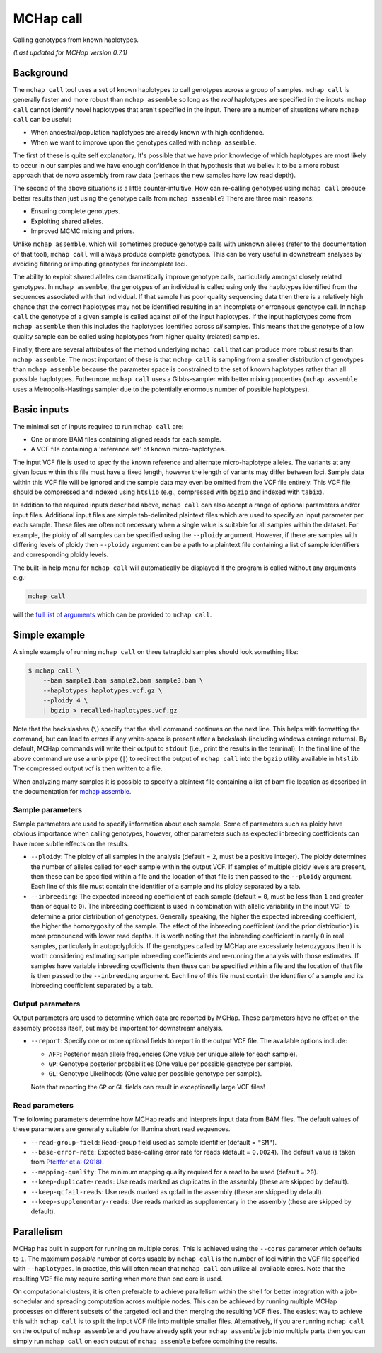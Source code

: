 MCHap call
==========

Calling genotypes from known haplotypes.

*(Last updated for MCHap version 0.7.1)*

Background
----------

The ``mchap call`` tool uses a set of known haplotypes to call genotypes across
a group of samples.
``mchap call`` is generally faster and more robust than ``mchap assemble`` so
long as the *real* haplotypes are specified in the inputs.
``mchap call`` cannot identify novel haplotypes that aren't specified in the input.
There are a number of situations where ``mchap call`` can be useful:

- When ancestral/population haplotypes are already known with high confidence.
- When we want to improve upon the genotypes called with ``mchap assemble``.

The first of these is quite self explanatory.
It's possible that we have prior knowledge of which haplotypes are most likely to
occur in our samples and we have enough confidence in that hypothesis that we believ
it to be a more robust approach that de novo assembly from raw data (perhaps the 
new samples have low read depth).

The second of the above situations is a little counter-intuitive.
How can re-calling genotypes using ``mchap call`` produce better results than just
using the genotype calls from ``mchap assemble``?
There are three main reasons:

- Ensuring complete genotypes.
- Exploiting shared alleles.
- Improved MCMC mixing and priors.

Unlike ``mchap assemble``, which will sometimes produce genotype calls with unknown
alleles (refer to the documentation of that tool), ``mchap call`` will always
produce complete genotypes.
This can be very useful in downstream analyses by avoiding filtering or imputing
genotypes for incomplete loci.

The ability to exploit shared alleles can dramatically improve genotype calls, 
particularly amongst closely related genotypes.
In ``mchap assemble``, the genotypes of an individual is called using only the
haplotypes identified from the sequences associated with that individual.
If that sample has poor quality sequencing data then there is a relatively high
chance that the correct haplotypes may not be identified resulting in an 
incomplete or erroneous genotype call.
In ``mchap call`` the genotype of a given sample is called against *all* of the
input haplotypes.
If the input haplotypes come from ``mchap assemble`` then this includes the
haplotypes identified across *all* samples.
This means that the genotype of a low quality sample can be called using
haplotypes from higher quality (related) samples.

Finally, there are several attributes of the method underlying ``mchap call`` that
can produce more robust results than ``mchap assemble``.
The most important of these is that ``mchap call`` is sampling from a smaller
distribution of genotypes than ``mchap assemble`` because the parameter space is
constrained to the set of known haplotypes rather than all possible haplotypes.
Futhermore, ``mchap call`` uses a Gibbs-sampler with better mixing properties
(``mchap assemble`` uses a Metropolis-Hastings sampler due to the potentially
enormous number of possible haplotypes).

Basic inputs
------------

The minimal set of inputs required to run ``mchap call`` are:

- One or more BAM files containing aligned reads for each sample.
- A VCF file containing a 'reference set' of known micro-haplotypes.

The input VCF file is used to specify the known reference and alternate micro-haplotype
alleles.
The variants at any given locus within this file must have a fixed length, however the
length of variants may differ between loci.
Sample data within this VCF file will be ignored and the sample data may even be
omitted from the VCF file entirely. 
This VCF file should be compressed and indexed using ``htslib`` (e.g., compressed 
with ``bgzip`` and indexed with ``tabix``).

In addition to the required inputs described above, ``mchap call`` can also accept 
a range of optional parameters and/or input files.
Additional input files are simple tab-delimited plaintext files which are used to 
specify an input parameter per each sample.
These files are often not necessary when a single value is suitable for all samples 
within the dataset.
For example, the ploidy of all samples can be specified using the ``--ploidy`` argument.
However, if there are samples with differing levels of ploidy then ``--ploidy`` 
argument can be a path to a plaintext file containing a list of sample identifiers 
and corresponding ploidy levels.

The built-in help menu for ``mchap call`` will automatically be displayed if 
the program is called without any arguments e.g.:

.. code:: bash

    mchap call

will the `full list of arguments`_ which can be provided to ``mchap call``.

Simple example
--------------

A simple example of running ``mchap call`` on three tetraploid samples should 
look something like:

.. code:: bash

    $ mchap call \
        --bam sample1.bam sample2.bam sample3.bam \
        --haplotypes haplotypes.vcf.gz \
        --ploidy 4 \
        | bgzip > recalled-haplotypes.vcf.gz

Note that the backslashes (``\``) specify that the shell command continues on the 
next line.
This helps with formatting the command, but can lead to errors if any white-space
is present after a backslash (including windows carriage returns).
By default, MCHap commands will write their output to ``stdout`` (i.e., print the 
results in the terminal).
In the final line of the above command we use a unix pipe (``|``) to redirect the 
output of ``mchap call`` into the ``bgzip`` utility available in ``htslib``.
The compressed output vcf is then written to a file.

When analyzing many samples it is possible to specify a plaintext file containing
a list of bam file location as described in the documentation for `mchap assemble`_.

Sample parameters
~~~~~~~~~~~~~~~~~

Sample parameters are used to specify information about each sample.
Some of parameters such as ploidy have obvious importance when calling genotypes,
however, other parameters such as expected inbreeding coefficients can have more subtle 
effects on the results.

- ``--ploidy``: The ploidy of all samples in the analysis (default = ``2``, must be a 
  positive integer).
  The ploidy determines the number of alleles called for each sample within the output VCF.
  If samples of multiple ploidy levels are present, then these can be specified within a 
  file and the location of that file is then passed to the ``--ploidy`` argument.
  Each line of this file must contain the identifier of a sample and its ploidy separated
  by a tab.
- ``--inbreeding``: The expected inbreeding coefficient of each sample (default = ``0``, 
  must be less than ``1`` and greater than or equal to ``0``).
  The inbreeding coefficient is used in combination with allelic variability in the input 
  VCF to determine a prior distribution of genotypes.
  Generally speaking, the higher the expected inbreeding coefficient, the higher the 
  homozygosity of the sample.
  The effect of the inbreeding coefficient (and the prior distribution) is more pronounced 
  with lower read depths.
  It is worth noting that the inbreeding coefficient in rarely ``0`` in real samples, 
  particularly in autopolyploids.
  If the genotypes called by MCHap are excessively heterozygous then it is worth considering 
  estimating sample inbreeding coefficients and re-running the analysis with those estimates.
  If samples have variable inbreeding coefficients then these can be specified within a
  file and the location of that file is then passed to the ``--inbreeding`` argument.
  Each line of this file must contain the identifier of a sample and its inbreeding 
  coefficient separated by a tab.

Output parameters
~~~~~~~~~~~~~~~~~

Output parameters are used to determine which data are reported by MCHap.
These parameters have no effect on the assembly process itself, but may be important for 
downstream analysis.

- ``--report``: Specify one or more optional fields to report in the output VCF file. 
  The available options include:

  * ``AFP``: Posterior mean allele frequencies (One value per unique allele for each sample).
  * ``GP``: Genotype posterior probabilities (One value per possible genotype per sample).
  * ``GL``: Genotype Likelihoods (One value per possible genotype per sample).

  Note that reporting the ``GP`` or ``GL`` fields can result in exceptionally large VCF 
  files!

Read parameters
~~~~~~~~~~~~~~~

The following parameters determine how MCHap reads and interprets input data from 
BAM files.
The default values of these parameters are generally suitable for Illumina short 
read sequences.

- ``--read-group-field``: Read-group field used as sample identifier (default = ``"SM"``).
- ``--base-error-rate``: Expected base-calling error rate for reads (default = ``0.0024``).
  The default value is taken from `Pfeiffer et al (2018)`_.
- ``--mapping-quality``: The minimum mapping quality required for a read to be used (default = ``20``).
- ``--keep-duplicate-reads``: Use reads marked as duplicates in the assembly (these are skipped by default).
- ``--keep-qcfail-reads``: Use reads marked as qcfail in the assembly (these are skipped by default).
- ``--keep-supplementary-reads``: Use reads marked as supplementary in the assembly (these are skipped by default).

Parallelism
-----------

MCHap has built in support for running on multiple cores.
This is achieved using the ``--cores`` parameter which defaults to ``1``.
The maximum *possible* number of cores usable by ``mchap call`` is the number of loci
within the VCF file specified with ``--haplotypes``.
In practice, this will often mean that ``mchap call`` can utilize all available cores.
Note that the resulting VCF file may require sorting when more than one core is used.

On computational clusters, it is often preferable to achieve parallelism within the shell
for better integration with a job-schedular and spreading computation across multiple nodes.
This can be achieved by running multiple MCHap processes on different subsets of the targeted
loci and then merging the resulting VCF files.
The easiest way to achieve this with ``mchap call`` is to split the input VCF file into
multiple smaller files.
Alternatively, if you are running ``mchap call`` on the output of ``mchap assemble`` and
you have already split your ``mchap assemble`` job into multiple parts then you can
simply run ``mchap call`` on each output of ``mchap assemble`` before combining the results.


.. _`full list of arguments`: ../cli-call-help.txt
.. _`mchap assemble`: assemble.rst
.. _`Pfeiffer et al (2018)`: https://www.doi.org/10.1038/s41598-018-29325-6